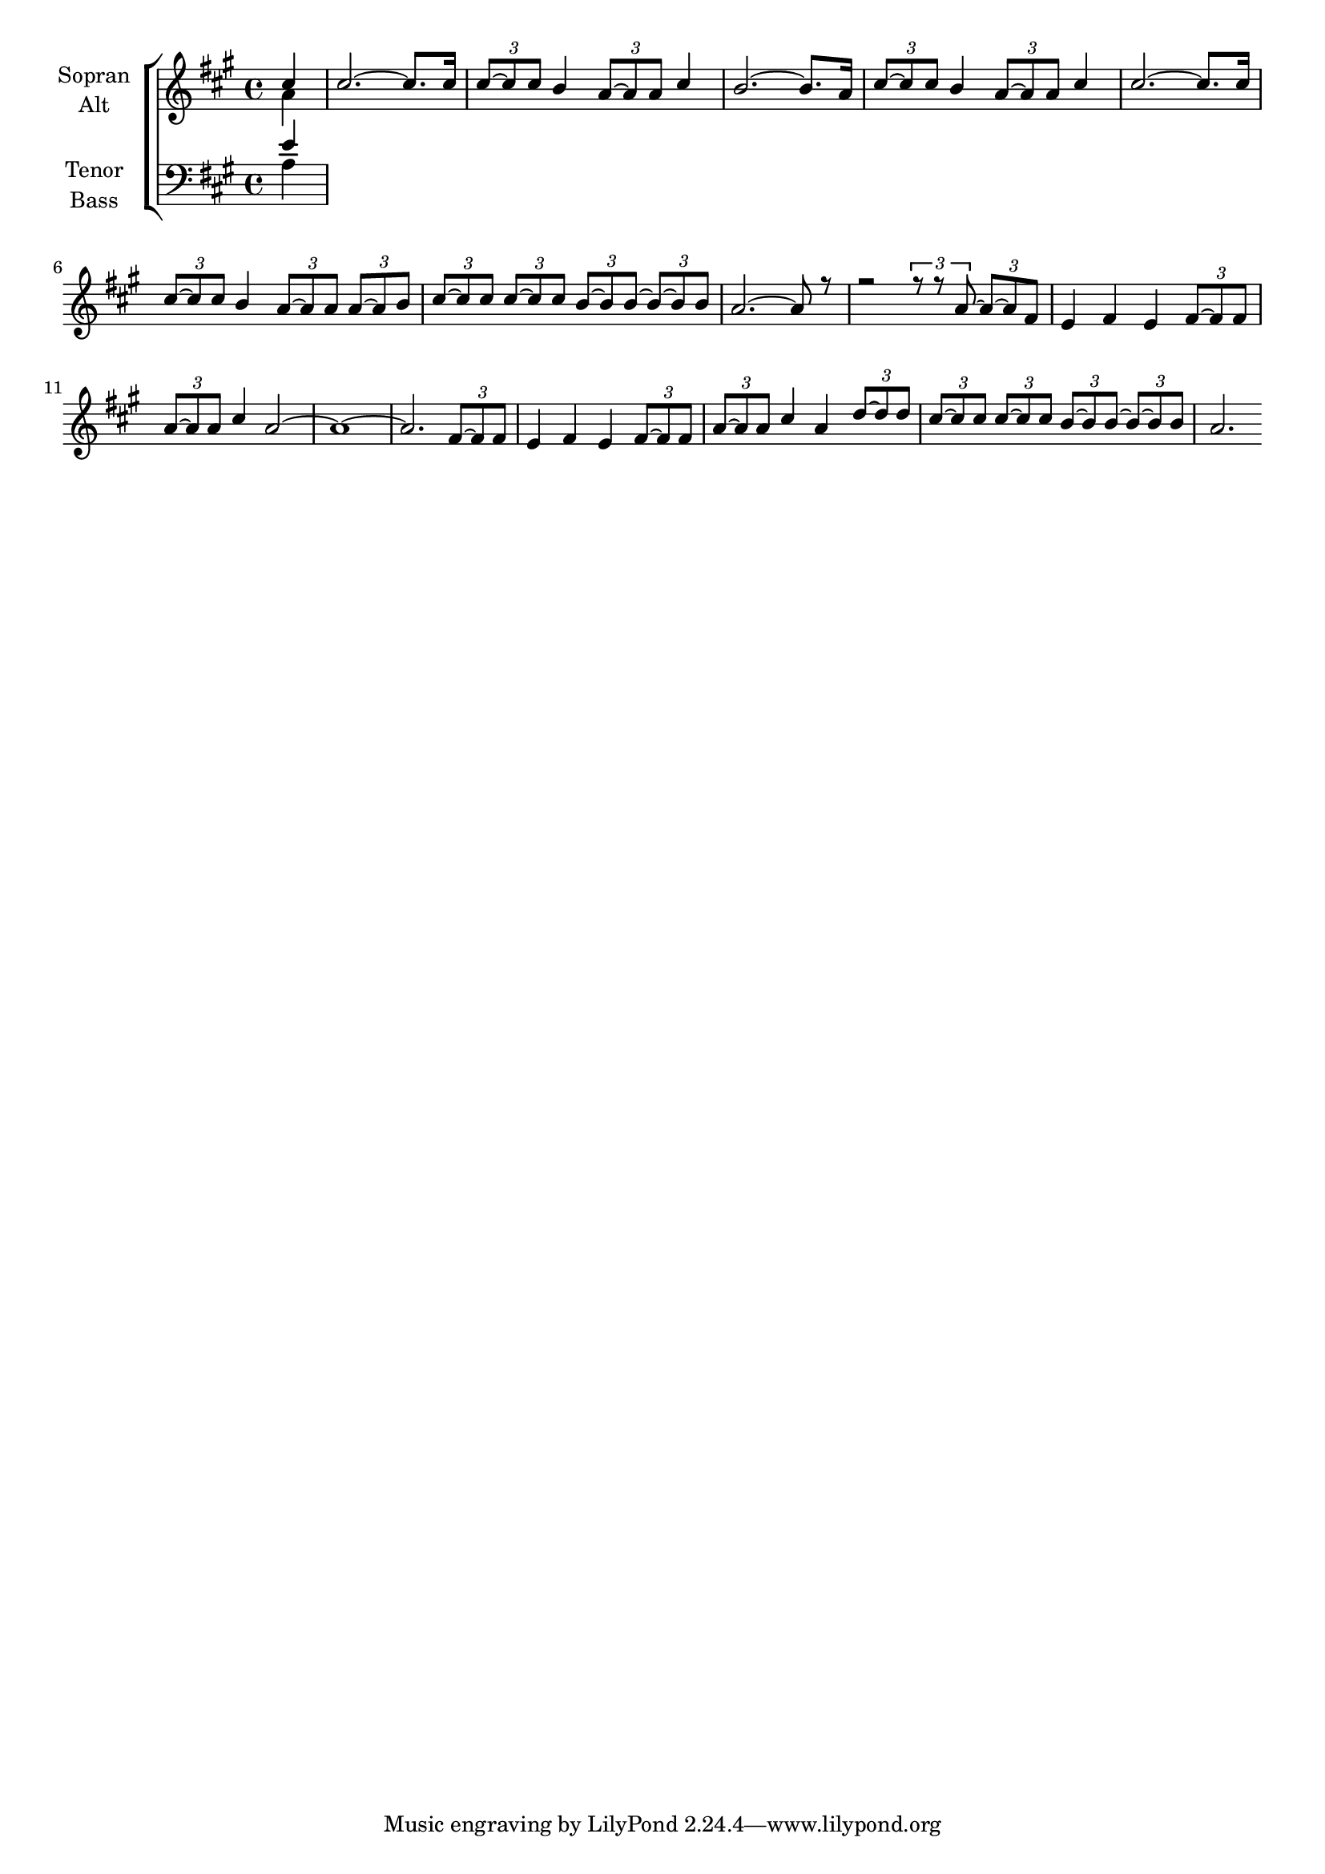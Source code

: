 \version "2.18.2"



global = {
  \key a \major
  \time 4/4
  \partial 4
}

#(set-global-staff-size 18)



soprano = \relative c'' {
  \global
  cis4 | 
  cis2.~ cis8. cis16 | 
  \tuplet 3/2 {cis8~ cis cis} b4 \tuplet 3/2 {a8~ a a} cis4 | 
  b2.~ b8. a16 | 
  \tuplet 3/2 {cis8~ cis cis} b4 \tuplet 3/2 {a8~ a a} cis4 |
  cis2.~ cis8. cis16 | 
  \tuplet 3/2 {cis8~ cis cis} b4 \tuplet 3/2 {a8~ a a} \tuplet 3/2 {a8~ a b} | 
  \tuplet 3/2 {cis~ cis cis} \tuplet 3/2 {cis~ cis cis} \tuplet 3/2 {b~ b b~ } \tuplet 3/2 {b~ b b8} | 
  a2.~ a8 r8 |
  
  r2 \tuplet 3/2 {r8~ r8 a8~} \tuplet 3/2 {a~ a fis8} | 
  e4 fis e \tuplet 3/2 {fis8~ fis fis} | 
  \tuplet 3/2 {a~ a a} cis4 a2~ | 
  a1~ | a2. \tuplet 3/2 {fis8~ fis fis} | e4 fis e \tuplet 3/2 {fis8~ fis fis} | 
  \tuplet 3/2 {a~ a a} cis4 a \tuplet 3/2 {d8~ d d} | \tuplet 3/2 {cis~ cis cis} \tuplet 3/2 {cis~ cis cis} \tuplet 3/2 {b~ b b8~} \tuplet 3/2 {b8~ b b8} | a2.
  
  
}

alto = \relative c'' {
  \global
  a4
  
  
}

tenor = \relative c' {
  \global
  e4
}

bass = \relative c' {
  \global
  a4
}



choirPart = \new ChoirStaff <<
  \new Staff = "sa" \with {
    instrumentName = \markup \center-column { "Sopran" "Alt" }
  } <<
    \new Voice = "soprano" { \voiceOne \soprano }
    \new Voice = "alto" { \voiceTwo \alto }
  >>
  \new Staff = "tb" \with {
    instrumentName = \markup \center-column { "Tenor" "Bass" }
  } <<
    \clef bass
    \new Voice = "tenor" { \voiceOne \tenor }
    \new Voice = "bass" { \voiceTwo \bass }
  >>
>>

miditempo = 120

\score {
  <<
    \choirPart
  >>
  \layout { }
  \midi {
    \tempo 4=\miditempo
  }
}

\book {
  \bookOutputSuffix "Sopran"
  \score {
    <<
      \new Staff
      \new Voice {
        \soprano
      }
    >>
    \midi { \tempo 4 = \miditempo }
  }
}

\book {
  \bookOutputSuffix "Alt"
  \score {
    <<
      \new Staff
      \new Voice {
        \alto
      }
    >>
    \midi { \tempo 4 = \miditempo }
  }
}

\book {
  \bookOutputSuffix "Tenor"
  \score {
    <<
      \new Staff
      \new Voice {
        \tenor
      }
    >>
    \midi { \tempo 4 = \miditempo }
  }
}

\book {
  \bookOutputSuffix "Bass"
  \score {
    <<
      \new Staff
      \new Voice {
        \bass
      }
    >>
    \midi { \tempo 4 = \miditempo }
  }
}